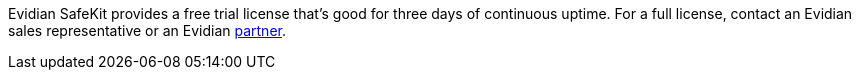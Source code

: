 // Include details about the license and how they can sign up. If no license is required, clarify that. 

Evidian SafeKit provides a free trial license that’s good for three days of continuous uptime. For a full license, contact an Evidian sales representative or an Evidian https://www.evidian.com/partners/[partner].

